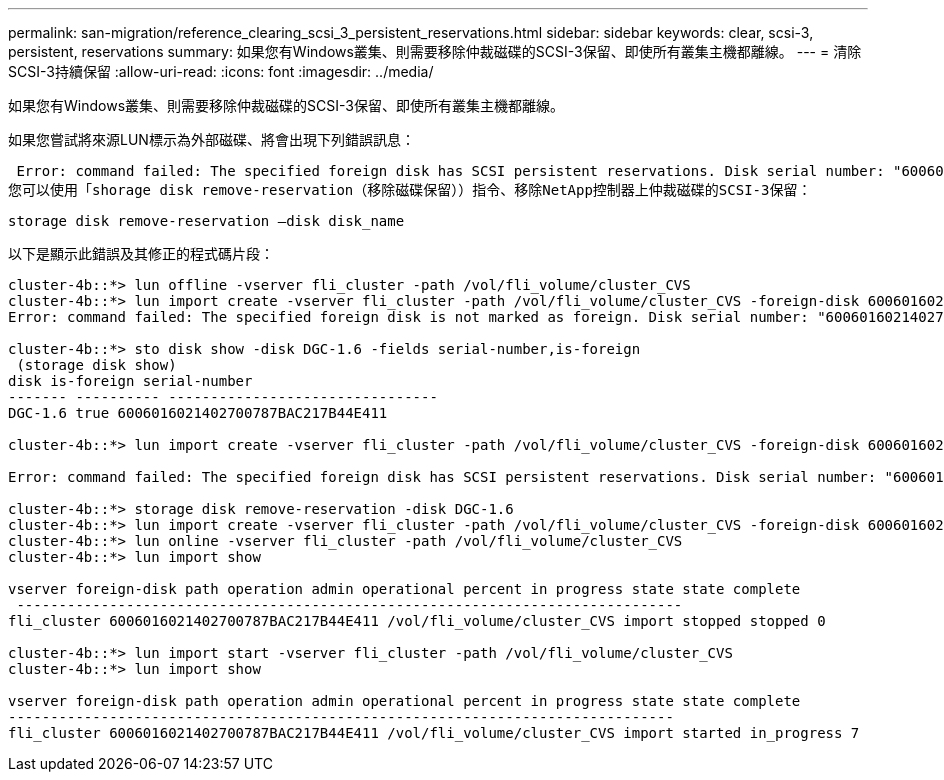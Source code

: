 ---
permalink: san-migration/reference_clearing_scsi_3_persistent_reservations.html 
sidebar: sidebar 
keywords: clear, scsi-3, persistent, reservations 
summary: 如果您有Windows叢集、則需要移除仲裁磁碟的SCSI-3保留、即使所有叢集主機都離線。 
---
= 清除SCSI-3持續保留
:allow-uri-read: 
:icons: font
:imagesdir: ../media/


[role="lead"]
如果您有Windows叢集、則需要移除仲裁磁碟的SCSI-3保留、即使所有叢集主機都離線。

如果您嘗試將來源LUN標示為外部磁碟、將會出現下列錯誤訊息：

 Error: command failed: The specified foreign disk has SCSI persistent reservations. Disk serial number: "6006016021402700787BAC217B44E411". Clear the reservation using the "storage disk remove-reservation" command before creating the import relationship.
您可以使用「shorage disk remove-reservation（移除磁碟保留））指令、移除NetApp控制器上仲裁磁碟的SCSI-3保留：

[listing]
----
storage disk remove-reservation –disk disk_name
----
以下是顯示此錯誤及其修正的程式碼片段：

[listing]
----
cluster-4b::*> lun offline -vserver fli_cluster -path /vol/fli_volume/cluster_CVS
cluster-4b::*> lun import create -vserver fli_cluster -path /vol/fli_volume/cluster_CVS -foreign-disk 6006016021402700787BAC217B44E411
Error: command failed: The specified foreign disk is not marked as foreign. Disk serial number: "6006016021402700787BAC217B44E411".

cluster-4b::*> sto disk show -disk DGC-1.6 -fields serial-number,is-foreign
 (storage disk show)
disk is-foreign serial-number
------- ---------- --------------------------------
DGC-1.6 true 6006016021402700787BAC217B44E411

cluster-4b::*> lun import create -vserver fli_cluster -path /vol/fli_volume/cluster_CVS -foreign-disk 6006016021402700787BAC217B44E411

Error: command failed: The specified foreign disk has SCSI persistent reservations. Disk serial number: "6006016021402700787BAC217B44E411". Clear the reservation using the "storage disk remove-reservation" command before creating the import relationship.

cluster-4b::*> storage disk remove-reservation -disk DGC-1.6
cluster-4b::*> lun import create -vserver fli_cluster -path /vol/fli_volume/cluster_CVS -foreign-disk 6006016021402700787BAC217B44E411
cluster-4b::*> lun online -vserver fli_cluster -path /vol/fli_volume/cluster_CVS
cluster-4b::*> lun import show

vserver foreign-disk path operation admin operational percent in progress state state complete
 -------------------------------------------------------------------------------
fli_cluster 6006016021402700787BAC217B44E411 /vol/fli_volume/cluster_CVS import stopped stopped 0

cluster-4b::*> lun import start -vserver fli_cluster -path /vol/fli_volume/cluster_CVS
cluster-4b::*> lun import show

vserver foreign-disk path operation admin operational percent in progress state state complete
-------------------------------------------------------------------------------
fli_cluster 6006016021402700787BAC217B44E411 /vol/fli_volume/cluster_CVS import started in_progress 7
----
